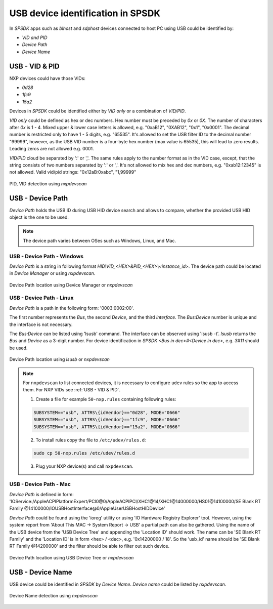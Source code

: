 .. TODO: [SPSDK-722] Check reference in rst for usb and uart using include not toctree


==================================
USB device identification in SPSDK
==================================

In *SPSDK* apps such as *blhost* and *sdphost* devices connected to host PC using USB could be identified by:

- *VID and PID*
- *Device Path*
- *Device Name*

---------------
USB - VID & PID
---------------

NXP devices could have those VIDs:

- *0d28*
- *1fc9*
- *15a2*

Devices in *SPSDK* could be identified either by *VID only* or a combination of *VID/PID*.

*VID only* could be defined as hex or dec numbers. Hex number must be preceded by `0x` or `0X`. The number of characters after `0x` is 1 - 4. Mixed upper & lower case letters is allowed, e.g. "0xaB12", "0XAB12", "0x1", "0x0001". The decimal number is restricted only to have 1 - 5 digits, e.g. "65535". It's allowed to set the USB filter ID to the decimal number "99999", however, as the USB VID number is a four-byte hex number (max value is 65535), this will lead to zero results. Leading zeros are not allowed e.g. 0001.

*VID/PID* cloud be separated by ':' or ','. The same rules apply to the number format as in the VID case, except, that the string consists of two numbers separated by ':' or ','. It's not allowed to mix hex and dec numbers, e.g. "0xab12:12345" is not allowed.
Valid vid/pid strings: "0x12aB:0xabc", "1,99999"

.. figure:: ../_static/images/nxpdevscan_usb_detect-vid-pid.png
    :scale: 50 %
    :align: center

    PID, VID detection using `nxpdevscan`

-----------------
USB - Device Path
-----------------

*Device Path* holds the USB ID during USB HID device search and allows to compare, whether the provided USB HID object is the one to be used.

.. note::

    The device path varies between OSes such as Windows, Linux, and Mac.


USB - Device Path - Windows
===========================

*Device Path* is a string in following format `HID\\VID_<HEX>&PID_<HEX>\\<instance_id>`. The device path could be located in *Device Manager* or using *nxpdevscan*.

.. figure:: ../_static/images/windows_usb_device_path_location.png
    :scale: 25 %
    :align: center

    Device Path location using Device Manager or `nxpdevscan`

USB - Device Path - Linux
=========================

*Device Path* is a path in the following form: '0003:0002:00'.

The first number represents the *Bus*, the second *Device*, and the third *interface*. The *Bus:Device* number is unique and the interface is not necessary.

The *Bus:Device* can be listed using 'lsusb' command. The interface can be observed using 'lsusb -t'. `lsusb` returns the *Bus* and *Device* as a 3-digit number. For device identification in *SPSDK* `<Bus in dec>#<Device in dec>`, e.g. `3#11` should be used.

.. figure:: ../_static/images/linux_usb_device_path_location.png
    :scale: 25 %
    :align: center

    Device Path location using `lsusb` or `nxpdevscan`

.. note::

    For ``nxpdevscan`` to list connected devices, it is necessary to configure ``udev`` rules so the app to access them. For NXP VIDs see :ref:`USB - VID & PID`.

    1. Create a file for example ``50-nxp.rules`` containing following rules:

    .. code::

        SUBSYSTEM=="usb", ATTRS\{idVendor}=="0d28", MODE="0666"
        SUBSYSTEM=="usb", ATTRS\{idVendor}=="1fc9", MODE="0666"
        SUBSYSTEM=="usb", ATTRS\{idVendor}=="15a2", MODE="0666"

    2. To install rules copy the file to ``/etc/udev/rules.d``:

    .. code-block:: bash

        sudo cp 50-nxp.rules /etc/udev/rules.d

    3. Plug your NXP device(s) and call ``nxpdevscan``.

USB - Device Path - Mac
=======================

*Device Path* is defined in form: 'IOService:/AppleACPIPlatformExpert/PCI0@0/AppleACPIPCI/XHC1@14/XHC1@14000000/HS01@14100000/SE Blank RT Family @14100000/IOUSBHostInterface@0/AppleUserUSBHostHIDDevice'

*Device Path* could be found using the 'ioreg' utility or using 'IO Hardware Registry Explorer' tool. However, using the system report from 'About This MAC -> System Report -> USB' a partial path can also be gathered. Using the name of the USB device from the 'USB Device Tree' and appending the 'Location ID' should work. The name can be 'SE Blank RT Family' and the 'Location ID' is in form <hex> / <dec>, e.g. '0x14200000 / 18'. So the 'usb_id' name should be 'SE Blank RT Family @14200000' and the filter should be able to filter out such device.

.. figure:: ../_static/images/mac_usb_device_path_location.png
    :scale: 50 %
    :align: center

    Device Path location using USB Device Tree or `nxpdevscan`

-----------------
USB - Device Name
-----------------

USB device could be identified in *SPSDK* by *Device Name*. *Device name* could be listed by *nxpdevscan*.

.. figure:: ../_static/images/nxpdevscan_usb_detect-device-path.png
    :scale: 50 %
    :align: center

    Device Name detection using `nxpdevscan`

